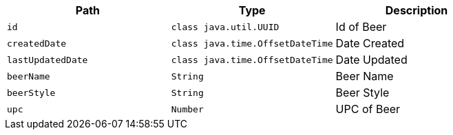 |===
|Path|Type|Description

|`+id+`
|`+class java.util.UUID+`
|Id of Beer

|`+createdDate+`
|`+class java.time.OffsetDateTime+`
|Date Created

|`+lastUpdatedDate+`
|`+class java.time.OffsetDateTime+`
|Date Updated

|`+beerName+`
|`+String+`
|Beer Name

|`+beerStyle+`
|`+String+`
|Beer Style

|`+upc+`
|`+Number+`
|UPC of Beer

|===